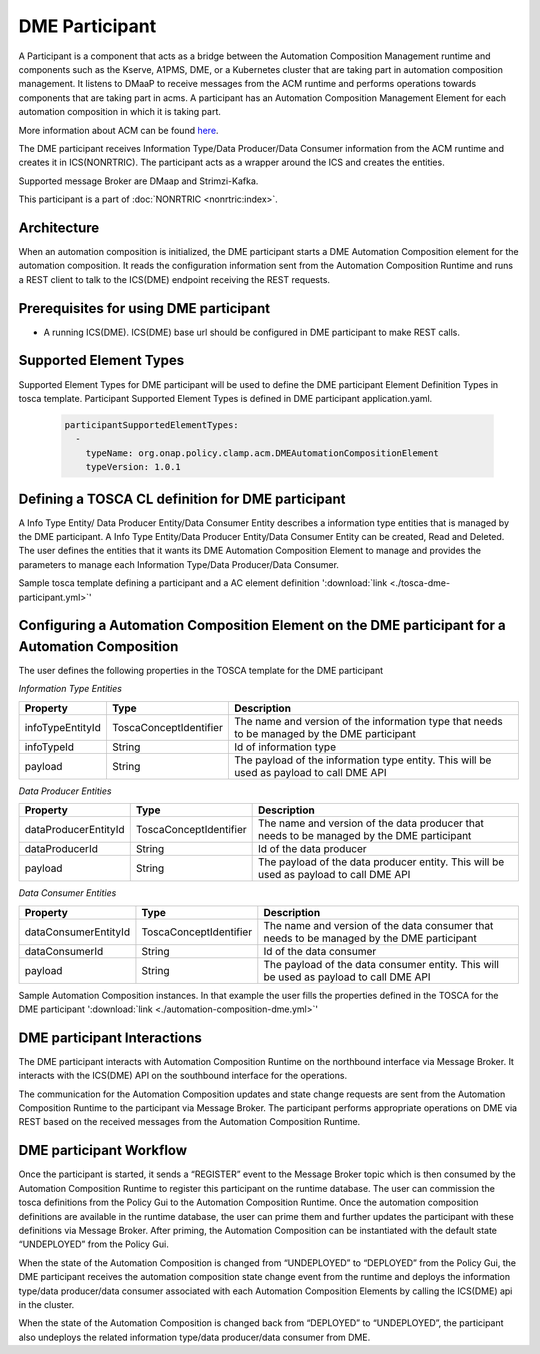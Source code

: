.. This work is licensed under a Creative Commons Attribution 4.0 International License.
.. SPDX-License-Identifier: CC-BY-4.0
.. Copyright (C) 2023 OpenInfra Foundation Europe. All rights reserved.

DME Participant
~~~~~~~~~~~~~~~

A Participant is a component that acts as a bridge between the Automation Composition Management runtime and components such as the Kserve, A1PMS, DME, or a Kubernetes cluster that are taking part in automation composition management. It listens to DMaaP to receive messages from the ACM runtime and performs operations towards components that are taking part in acms. A participant has an Automation Composition Management Element for each automation composition in which it is taking part.

More information about ACM can be found `here <https://docs.onap.org/projects/onap-policy-parent/en/latest/clamp/acm/acm-architecture.html#introduction>`_.

The DME participant receives Information Type/Data Producer/Data Consumer information from the ACM runtime and creates it in ICS(NONRTRIC). The participant acts as a wrapper around the ICS and creates the entities.

Supported message Broker are DMaap and Strimzi-Kafka.

This participant is a part of :doc:`NONRTRIC <nonrtric:index>`.

************
Architecture
************

.. image:: ./images/architecture.png
   :width: 500pt

When an automation composition is initialized, the DME participant starts a DME Automation Composition element for the automation composition. It reads the configuration information sent from the Automation Composition Runtime and runs a REST client to talk to the ICS(DME) endpoint receiving the REST requests.

***************************************
Prerequisites for using DME participant
***************************************

* A running ICS(DME). ICS(DME) base url should be configured in DME participant to make REST calls.

***********************
Supported Element Types
***********************
Supported Element Types for DME participant will be used to define the DME participant Element Definition Types in tosca template. Participant Supported Element Types is defined in DME participant application.yaml.

      .. code-block:: yaml

        participantSupportedElementTypes:
          -
            typeName: org.onap.policy.clamp.acm.DMEAutomationCompositionElement
            typeVersion: 1.0.1

**************************************************
Defining a TOSCA CL definition for DME participant
**************************************************

A Info Type Entity/ Data Producer Entity/Data Consumer Entity describes a information type entities that is managed by the DME participant. A Info Type Entity/Data Producer Entity/Data Consumer Entity can be created, Read and Deleted. The user defines the entities that it wants its DME Automation Composition Element to manage and provides the parameters to manage each Information Type/Data Producer/Data Consumer.

Sample tosca template defining a participant and a AC element definition ':download:`link <./tosca-dme-participant.yml>`'


**************************************************************************************************
Configuring a Automation Composition Element on the DME participant for a Automation Composition
**************************************************************************************************

The user defines the following properties in the TOSCA template for the DME participant


*Information Type Entities*

.. list-table::
   :header-rows: 1

   * - Property
     - Type
     - Description
   * - infoTypeEntityId
     - ToscaConceptIdentifier
     - The name and version of the information type that needs to be managed by the DME participant
   * - infoTypeId
     - String
     - Id of information type
   * - payload
     - String
     - The payload of the information type entity. This will be used as  payload to call DME API

*Data Producer Entities*

.. list-table::
   :header-rows: 1

   * - Property
     - Type
     - Description
   * - dataProducerEntityId
     - ToscaConceptIdentifier
     - The name and version of the data producer that needs to be managed by the DME participant
   * - dataProducerId
     - String
     - Id of the data producer
   * - payload
     - String
     - The payload of the data producer entity. This will be used as  payload to call DME API

*Data Consumer Entities*

.. list-table::
   :header-rows: 1

   * - Property
     - Type
     - Description
   * - dataConsumerEntityId
     - ToscaConceptIdentifier
     - The name and version of the data consumer that needs to be managed by the DME participant
   * - dataConsumerId
     - String
     - Id of the data consumer
   * - payload
     - String
     - The payload of the data consumer entity. This will be used as  payload to call DME API

Sample Automation Composition instances. In that example the user fills the properties defined in the TOSCA for the DME participant ':download:`link <./automation-composition-dme.yml>`'

****************************
DME participant Interactions
****************************

The DME participant interacts with Automation Composition Runtime on the northbound interface via Message Broker. It interacts with the ICS(DME) API on the southbound interface for the operations.

The communication for the Automation Composition updates and state change requests are sent from the Automation Composition Runtime to the participant via Message Broker. The participant performs appropriate operations on DME via REST based on the received messages from the Automation Composition Runtime.

************************
DME participant Workflow
************************
Once the participant is started, it sends a “REGISTER” event to the Message Broker topic which is then consumed by the Automation Composition Runtime to register this participant on the runtime database. The user can commission the tosca definitions from the Policy Gui to the Automation Composition Runtime. Once the automation composition definitions are available in the runtime database, the user can prime them and further updates the participant with these definitions via Message Broker. After priming, the Automation Composition can be instantiated with the default state “UNDEPLOYED” from the Policy Gui.

When the state of the Automation Composition is changed from “UNDEPLOYED” to “DEPLOYED” from the Policy Gui, the DME participant receives the automation composition state change event from the runtime and deploys the information type/data producer/data consumer associated with each Automation Composition Elements by calling the ICS(DME) api in the cluster.

When the state of the Automation Composition is changed back from “DEPLOYED” to “UNDEPLOYED”, the participant also undeploys the related information type/data producer/data consumer from DME.

